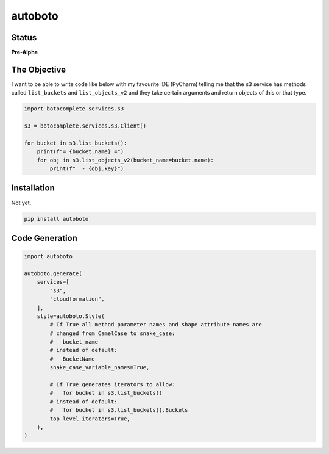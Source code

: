 ########
autoboto
########

======
Status
======

**Pre-Alpha**

=============
The Objective
=============

I want to be able to write code like below with my favourite IDE (PyCharm) telling me that the ``s3`` service
has methods called ``list_buckets`` and ``list_objects_v2`` and they take certain arguments
and return objects of this or that type.

.. code-block:: python

    import botocomplete.services.s3

    s3 = botocomplete.services.s3.Client()

    for bucket in s3.list_buckets():
        print(f"= {bucket.name} =")
        for obj in s3.list_objects_v2(bucket_name=bucket.name):
            print(f"  - {obj.key}")

============
Installation
============

Not yet.

.. code-block:: shell

    pip install autoboto


===============
Code Generation
===============

.. code-block:: python

    import autoboto

    autoboto.generate(
        services=[
            "s3",
            "cloudformation",
        ],
        style=autoboto.Style(
            # If True all method parameter names and shape attribute names are
            # changed from CamelCase to snake_case:
            #   bucket_name
            # instead of default:
            #   BucketName
            snake_case_variable_names=True,

            # If True generates iterators to allow:
            #   for bucket in s3.list_buckets()
            # instead of default:
            #   for bucket in s3.list_buckets().Buckets
            top_level_iterators=True,
        ),
    )
